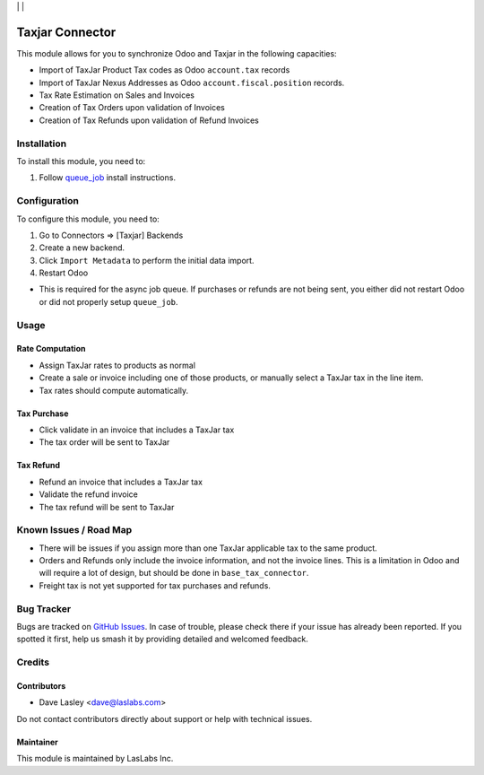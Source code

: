 |License AGPL-3| | |Build Status| | |Test Coverage|

================
Taxjar Connector
================

This module allows for you to synchronize Odoo and Taxjar in the following
capacities:

* Import of TaxJar Product Tax codes as Odoo ``account.tax`` records
* Import of TaxJar Nexus Addresses as Odoo ``account.fiscal.position``
  records.
* Tax Rate Estimation on Sales and Invoices
* Creation of Tax Orders upon validation of Invoices
* Creation of Tax Refunds upon validation of Refund Invoices

Installation
============

To install this module, you need to:

#. Follow `queue_job <https://github.com/OCA/queue/tree/10.0/queue_job#installation>`_
   install instructions.

Configuration
=============

To configure this module, you need to:

#. Go to Connectors => [Taxjar] Backends
#. Create a new backend.
#. Click ``Import Metadata`` to perform the initial data import.
#. Restart Odoo

* This is required for the async job queue. If purchases or refunds are not being sent, you either did not restart Odoo or did not properly setup ``queue_job``.


Usage
=====

Rate Computation
----------------

* Assign TaxJar rates to products as normal
* Create a sale or invoice including one of those products, or manually select
  a TaxJar tax in the line item.
* Tax rates should compute automatically.

Tax Purchase
------------

* Click validate in an invoice that includes a TaxJar tax
* The tax order will be sent to TaxJar

Tax Refund
----------

* Refund an invoice that includes a TaxJar tax
* Validate the refund invoice
* The tax refund will be sent to TaxJar

Known Issues / Road Map
=======================

* There will be issues if you assign more than one TaxJar applicable tax to
  the same product.
* Orders and Refunds only include the invoice information, and not the invoice
  lines. This is a limitation in Odoo and will require a lot of design, but
  should be done in ``base_tax_connector``.
* Freight tax is not yet supported for tax purchases and refunds.

Bug Tracker
===========

Bugs are tracked on `GitHub Issues
<https://github.com/LasLabs/odoo-connector-taxjar/issues>`_. In case of trouble, please
check there if your issue has already been reported. If you spotted it first,
help us smash it by providing detailed and welcomed feedback.

Credits
=======

Contributors
------------

* Dave Lasley <dave@laslabs.com>

Do not contact contributors directly about support or help with technical issues.

Maintainer
----------

.. image:: https://laslabs.com/logo.png
   :alt: LasLabs Inc.
   :target: https://laslabs.com

This module is maintained by LasLabs Inc.


.. |Build Status| image:: https://img.shields.io/travis/LasLabs/odoo-connector-taxjar/11.0.svg
   :target: https://travis-ci.org/LasLabs/odoo-connector-taxjar
.. |Test Coverage| image:: https://img.shields.io/codecov/c/github/LasLabs/odoo-connector-taxjar/11.0.svg
   :target: https://codecov.io/gh/LasLabs/odoo-connector-taxjar
.. |License AGPL-3| image:: https://img.shields.io/badge/license-AGPL--3-blue.svg
   :target: https://www.gnu.org/licenses/agpl
   :alt: License: AGPL-3
